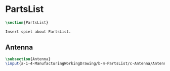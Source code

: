 #+BEGIN_SRC tex :tangle yes :tangle PartsList.tex
#+END_SRC

#+BEGIN_COMMENT
\begin{figure}
 \begin{picture}
  \includegraphics[scale=0.5]{Deltoidalicositetrahedron.jpg}
 \end{picture}
\end{figure}
#+END_COMMENT

* PartsList
#+BEGIN_SRC tex :tangle yes :tangle PartsList.tex
\section{PartsList}

Insert spiel about PartsList.

#+END_SRC

** Antenna
 #+BEGIN_SRC tex  :tangle yes :tangle PartsList.tex
 \subsection{Antenna}
 \input{a-1-4-ManufacturingWorkingDrawing/b-4-PartsList/c-Antenna/Antenna.tex}
 #+END_SRC

** COMMENT Cockpit
 #+BEGIN_SRC tex  :tangle yes :tangle ExplodedView.tex
 \subsection{Cockpit}
 \input{a-1-4-ManufacturingWorkingDrawing/b-4-PartsList/c-Cockpit/Cockpit.tex}
 #+END_SRC

** COMMENT Joystick
 #+BEGIN_SRC tex  :tangle yes :tangle ExplodedView.tex
 \subsection{Joystick}
 \input{a-1-4-ManufacturingWorkingDrawing/b-4-PartsList/c-Joystick/Joystick.tex}
 #+END_SRC

** COMMENT MechanicalDisplay
 #+BEGIN_SRC tex  :tangle yes :tangle ExplodedView.tex
 \subsection{MechanicalDisplay}
 \input{a-1-4-ManufacturingWorkingDrawing/b-4-PartsList/c-MechanicalDisplay/MechanicalDisplay.tex}
 #+END_SRC
